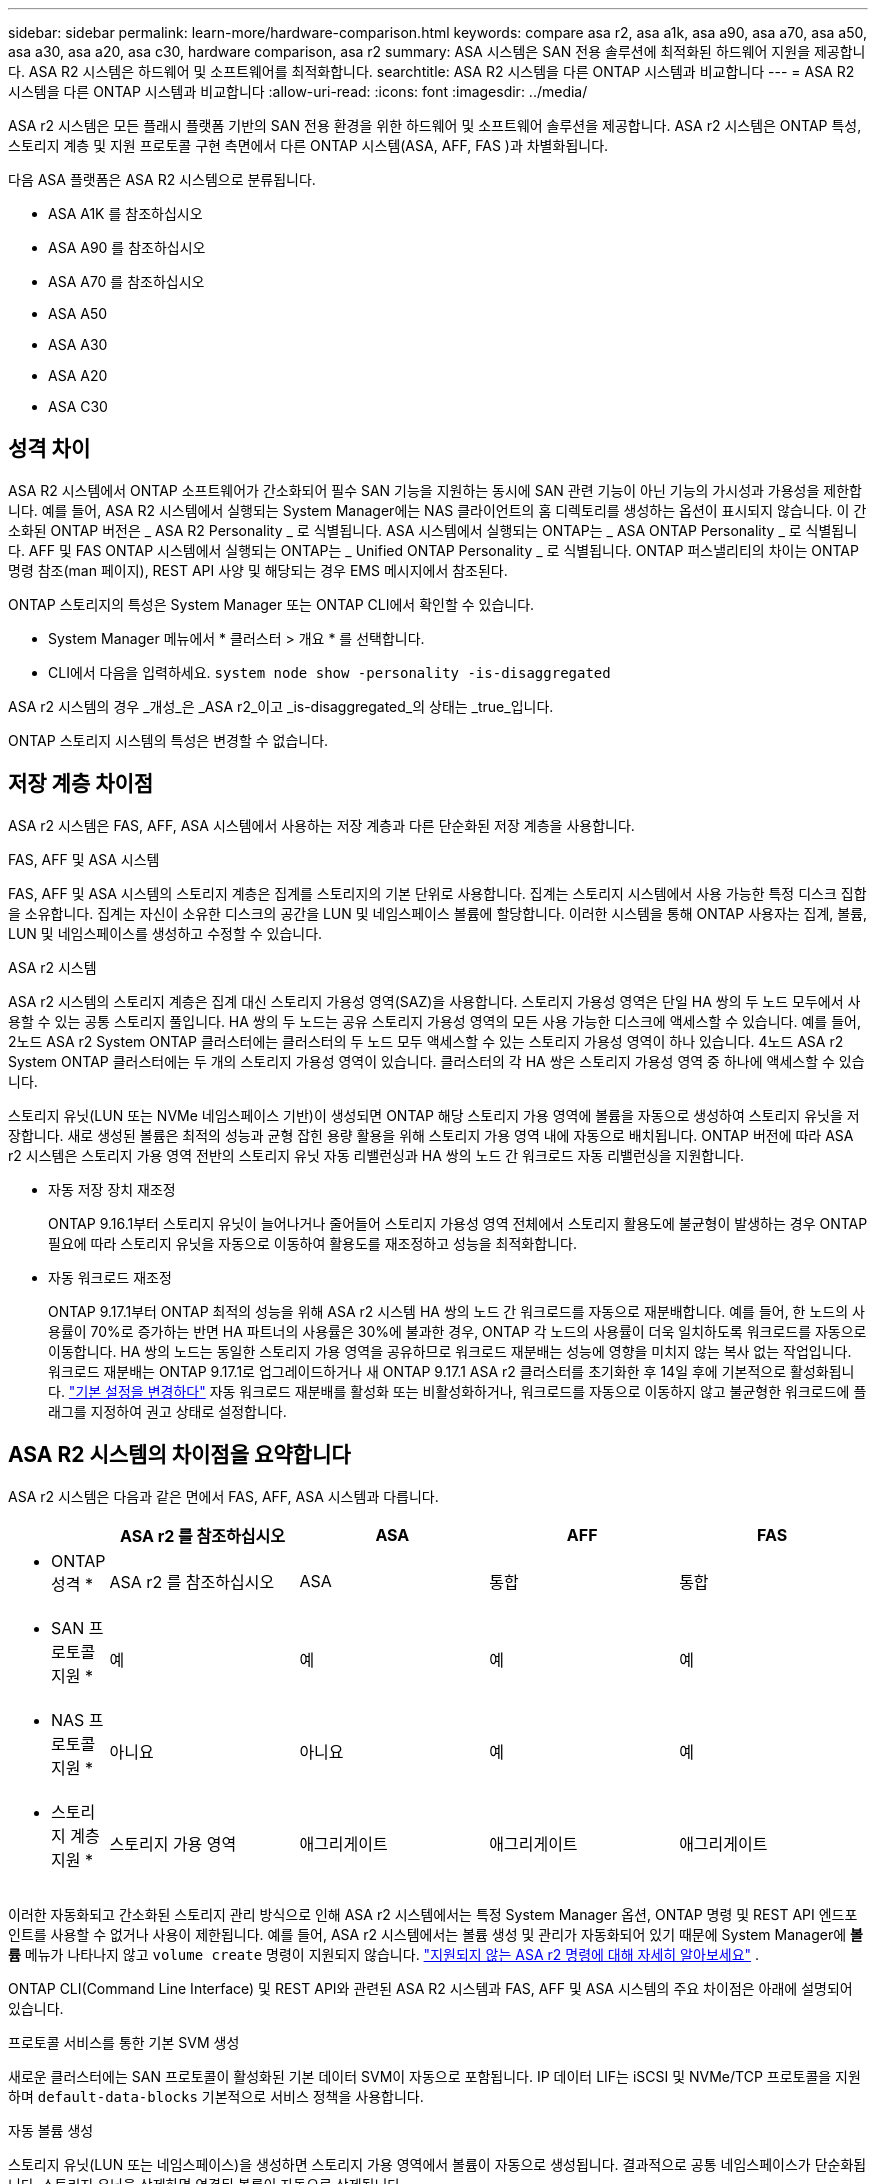 ---
sidebar: sidebar 
permalink: learn-more/hardware-comparison.html 
keywords: compare asa r2, asa a1k, asa a90, asa a70, asa a50, asa a30, asa a20, asa c30, hardware comparison, asa r2 
summary: ASA 시스템은 SAN 전용 솔루션에 최적화된 하드웨어 지원을 제공합니다. ASA R2 시스템은 하드웨어 및 소프트웨어를 최적화합니다. 
searchtitle: ASA R2 시스템을 다른 ONTAP 시스템과 비교합니다 
---
= ASA R2 시스템을 다른 ONTAP 시스템과 비교합니다
:allow-uri-read: 
:icons: font
:imagesdir: ../media/


[role="lead"]
ASA r2 시스템은 모든 플래시 플랫폼 기반의 SAN 전용 환경을 위한 하드웨어 및 소프트웨어 솔루션을 제공합니다. ASA r2 시스템은 ONTAP 특성, 스토리지 계층 및 지원 프로토콜 구현 측면에서 다른 ONTAP 시스템(ASA, AFF, FAS )과 차별화됩니다.

다음 ASA 플랫폼은 ASA R2 시스템으로 분류됩니다.

* ASA A1K 를 참조하십시오
* ASA A90 를 참조하십시오
* ASA A70 를 참조하십시오
* ASA A50
* ASA A30
* ASA A20
* ASA C30




== 성격 차이

ASA R2 시스템에서 ONTAP 소프트웨어가 간소화되어 필수 SAN 기능을 지원하는 동시에 SAN 관련 기능이 아닌 기능의 가시성과 가용성을 제한합니다. 예를 들어, ASA R2 시스템에서 실행되는 System Manager에는 NAS 클라이언트의 홈 디렉토리를 생성하는 옵션이 표시되지 않습니다. 이 간소화된 ONTAP 버전은 _ ASA R2 Personality _ 로 식별됩니다. ASA 시스템에서 실행되는 ONTAP는 _ ASA ONTAP Personality _ 로 식별됩니다. AFF 및 FAS ONTAP 시스템에서 실행되는 ONTAP는 _ Unified ONTAP Personality _ 로 식별됩니다. ONTAP 퍼스낼리티의 차이는 ONTAP 명령 참조(man 페이지), REST API 사양 및 해당되는 경우 EMS 메시지에서 참조된다.

ONTAP 스토리지의 특성은 System Manager 또는 ONTAP CLI에서 확인할 수 있습니다.

* System Manager 메뉴에서 * 클러스터 > 개요 * 를 선택합니다.
* CLI에서 다음을 입력하세요. `system node show -personality -is-disaggregated`


ASA r2 시스템의 경우 _개성_은 _ASA r2_이고 _is-disaggregated_의 상태는 _true_입니다.

ONTAP 스토리지 시스템의 특성은 변경할 수 없습니다.



== 저장 계층 차이점

ASA r2 시스템은 FAS, AFF, ASA 시스템에서 사용하는 저장 계층과 다른 단순화된 저장 계층을 사용합니다.

.FAS, AFF 및 ASA 시스템
FAS, AFF 및 ASA 시스템의 스토리지 계층은 집계를 스토리지의 기본 단위로 사용합니다. 집계는 스토리지 시스템에서 사용 가능한 특정 디스크 집합을 소유합니다. 집계는 자신이 소유한 디스크의 공간을 LUN 및 네임스페이스 볼륨에 할당합니다. 이러한 시스템을 통해 ONTAP 사용자는 집계, 볼륨, LUN 및 네임스페이스를 생성하고 수정할 수 있습니다.

.ASA r2 시스템
ASA r2 시스템의 스토리지 계층은 집계 대신 스토리지 가용성 영역(SAZ)을 사용합니다. 스토리지 가용성 영역은 단일 HA 쌍의 두 노드 모두에서 사용할 수 있는 공통 스토리지 풀입니다. HA 쌍의 두 노드는 공유 스토리지 가용성 영역의 모든 사용 가능한 디스크에 액세스할 수 있습니다. 예를 들어, 2노드 ASA r2 System ONTAP 클러스터에는 클러스터의 두 노드 모두 액세스할 수 있는 스토리지 가용성 영역이 하나 있습니다. 4노드 ASA r2 System ONTAP 클러스터에는 두 개의 스토리지 가용성 영역이 있습니다. 클러스터의 각 HA 쌍은 스토리지 가용성 영역 중 하나에 액세스할 수 있습니다.

스토리지 유닛(LUN 또는 NVMe 네임스페이스 기반)이 생성되면 ONTAP 해당 스토리지 가용 영역에 볼륨을 자동으로 생성하여 스토리지 유닛을 저장합니다. 새로 생성된 볼륨은 최적의 성능과 균형 잡힌 용량 활용을 위해 스토리지 가용 영역 내에 자동으로 배치됩니다. ONTAP 버전에 따라 ASA r2 시스템은 스토리지 가용 영역 전반의 스토리지 유닛 자동 리밸런싱과 HA 쌍의 노드 간 워크로드 자동 리밸런싱을 지원합니다.

* 자동 저장 장치 재조정
+
ONTAP 9.16.1부터 스토리지 유닛이 늘어나거나 줄어들어 스토리지 가용성 영역 전체에서 스토리지 활용도에 불균형이 발생하는 경우 ONTAP 필요에 따라 스토리지 유닛을 자동으로 이동하여 활용도를 재조정하고 성능을 최적화합니다.

* 자동 워크로드 재조정
+
ONTAP 9.17.1부터 ONTAP 최적의 성능을 위해 ASA r2 시스템 HA 쌍의 노드 간 워크로드를 자동으로 재분배합니다. 예를 들어, 한 노드의 사용률이 70%로 증가하는 반면 HA 파트너의 사용률은 30%에 불과한 경우, ONTAP 각 노드의 사용률이 더욱 일치하도록 워크로드를 자동으로 이동합니다. HA 쌍의 노드는 동일한 스토리지 가용 영역을 공유하므로 워크로드 재분배는 성능에 영향을 미치지 않는 복사 없는 작업입니다. 워크로드 재분배는 ONTAP 9.17.1로 업그레이드하거나 새 ONTAP 9.17.1 ASA r2 클러스터를 초기화한 후 14일 후에 기본적으로 활성화됩니다. link:../administer/rebalance-workloads.html["기본 설정을 변경하다"] 자동 워크로드 재분배를 활성화 또는 비활성화하거나, 워크로드를 자동으로 이동하지 않고 불균형한 워크로드에 플래그를 지정하여 권고 상태로 설정합니다.





== ASA R2 시스템의 차이점을 요약합니다

ASA r2 시스템은 다음과 같은 면에서 FAS, AFF, ASA 시스템과 다릅니다.

[cols="1h,2,2,2,2"]
|===
|  | ASA r2 를 참조하십시오 | ASA | AFF | FAS 


 a| 
* ONTAP 성격 *
| ASA r2 를 참조하십시오 | ASA | 통합 | 통합 


 a| 
* SAN 프로토콜 지원 *
| 예 | 예 | 예 | 예 


 a| 
* NAS 프로토콜 지원 *
| 아니요 | 아니요 | 예 | 예 


 a| 
* 스토리지 계층 지원 *
| 스토리지 가용 영역 | 애그리게이트 | 애그리게이트 | 애그리게이트 
|===
이러한 자동화되고 간소화된 스토리지 관리 방식으로 인해 ASA r2 시스템에서는 특정 System Manager 옵션, ONTAP 명령 및 REST API 엔드포인트를 사용할 수 없거나 사용이 제한됩니다. 예를 들어, ASA r2 시스템에서는 볼륨 생성 및 관리가 자동화되어 있기 때문에 System Manager에 *볼륨* 메뉴가 나타나지 않고  `volume create` 명령이 지원되지 않습니다. link:cli-support.html["지원되지 않는 ASA r2 명령에 대해 자세히 알아보세요"] .

ONTAP CLI(Command Line Interface) 및 REST API와 관련된 ASA R2 시스템과 FAS, AFF 및 ASA 시스템의 주요 차이점은 아래에 설명되어 있습니다.

.프로토콜 서비스를 통한 기본 SVM 생성
새로운 클러스터에는 SAN 프로토콜이 활성화된 기본 데이터 SVM이 자동으로 포함됩니다. IP 데이터 LIF는 iSCSI 및 NVMe/TCP 프로토콜을 지원하며 `default-data-blocks` 기본적으로 서비스 정책을 사용합니다.

.자동 볼륨 생성
스토리지 유닛(LUN 또는 네임스페이스)을 생성하면 스토리지 가용 영역에서 볼륨이 자동으로 생성됩니다. 결과적으로 공통 네임스페이스가 단순화됩니다. 스토리지 유닛을 삭제하면 연결된 볼륨이 자동으로 삭제됩니다.

.씬 및 일반 프로비저닝으로 변경
스토리지 유닛은 항상 ASA R2 스토리지 시스템에서 씬 프로비저닝됩니다. 일반 프로비저닝은 지원되지 않습니다.

.데이터 압축의 변경 사항
온도에 민감한 스토리지 효율성이 ASA R2 시스템에는 적용되지 않습니다. ASA R2 시스템에서 압축은 _hot_(자주 액세스하는) 데이터 또는 _cold_(자주 액세스하지 않는) 데이터를 기반으로 하지 않습니다. 데이터의 콜드 데이터가 될 때까지 기다리지 않고 압축을 시작합니다.

.를 참조하십시오
* 에 대해 자세히 link:https://docs.netapp.com/us-en/ontap-systems-family/intro-family.html["ONTAP 하드웨어 시스템"^]알아보십시오.
* 에서 ASA 및 ASA R2 시스템에 대한 전체 구성 지원 및 제한 사항을 link:https://hwu.netapp.com/["NetApp Hardware Universe를 참조하십시오"^]참조하십시오.
* 에 대해 자세히 link:https://www.netapp.com/pdf.html?item=/media/85736-ds-4254-asa.pdf["NetApp ASA"^]알아보십시오.

